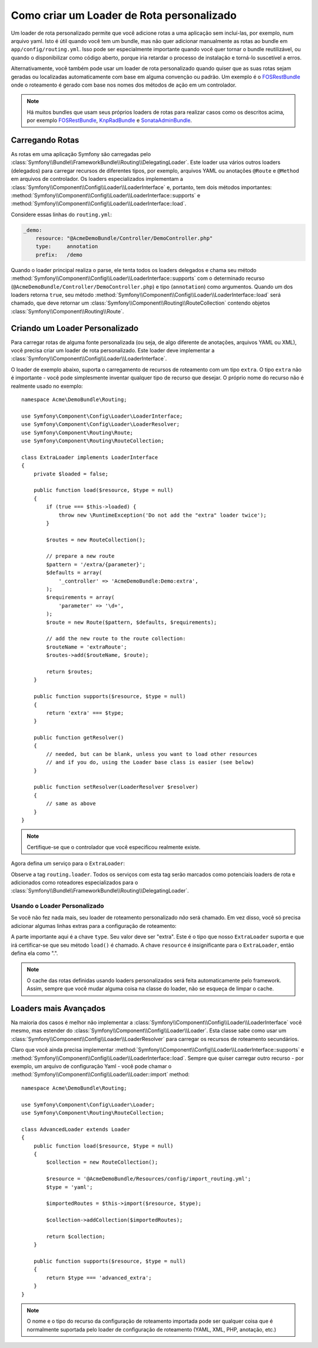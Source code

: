 ﻿.. index::
   single: Roteamento; Loader de Rota Personalizado

Como criar um Loader de Rota personalizado
==========================================

Um loader de rota personalizado permite que você adicione rotas a uma aplicação sem
incluí-las, por exemplo, num arquivo yaml. Isto é útil quando
você tem um bundle, mas não quer adicionar manualmente as rotas ao bundle
em ``app/config/routing.yml``. Isso pode ser especialmente importante quando você quer
tornar o bundle reutilizável, ou quando o disponibilizar como código aberto, porque iria
retardar o processo de instalação e torná-lo suscetível a erros.

Alternativamente, você também pode usar um loader de rota personalizado quando quiser que
as suas rotas sejam geradas ou localizadas automaticamente com base em alguma convenção
ou padrão. Um exemplo é o `FOSRestBundle`_ onde o roteamento é gerado com base
nos nomes dos métodos de ação em um controlador.

.. note ::

    Há muitos bundles que usam seus próprios loaders de rotas para
    realizar casos como os descritos acima, por exemplo
    `FOSRestBundle`_, `KnpRadBundle`_ e `SonataAdminBundle`_.

Carregando Rotas
----------------

As rotas em uma aplicação Symfony são carregadas pelo
:class:`Symfony\\Bundle\\FrameworkBundle\\Routing\\DelegatingLoader`.
Este loader usa vários outros loaders (delegados) para carregar recursos de
diferentes tipos, por exemplo, arquivos YAML ou anotações ``@Route`` e ``@Method``
em arquivos de controlador. Os loaders especializados implementam a
:class:`Symfony\\Component\\Config\\Loader\\LoaderInterface`
e, portanto, tem dois métodos importantes:
:method:`Symfony\\Component\\Config\\Loader\\LoaderInterface::supports`
e :method:`Symfony\\Component\\Config\\Loader\\LoaderInterface::load`.

Considere essas linhas do ``routing.yml``:

.. code-block:: yaml

    _demo:
        resource: "@AcmeDemoBundle/Controller/DemoController.php"
        type:     annotation
        prefix:   /demo

Quando o loader principal realiza o parse, ele tenta todos os loaders delegados e chama
seu método :method:`Symfony\\Component\\Config\\Loader\\LoaderInterface::supports`
com o determinado recurso (``@AcmeDemoBundle/Controller/DemoController.php``)
e tipo (``annotation``) como argumentos. Quando um dos loaders retorna ``true``,
seu método :method:`Symfony\\Component\\Config\\Loader\\LoaderInterface::load`
será chamado, que deve retornar um :class:`Symfony\\Component\\Routing\\RouteCollection`
contendo objetos :class:`Symfony\\Component\\Routing\\Route`.

Criando um Loader Personalizado
-------------------------------

Para carregar rotas de alguma fonte personalizada (ou seja, de algo diferente de anotações,
arquivos YAML ou XML), você precisa criar um loader de rota personalizado. Este loader
deve implementar a :class:`Symfony\\Component\\Config\\Loader\\LoaderInterface`.

O loader de exemplo abaixo, suporta o carregamento de recursos de roteamento com um tipo
``extra``. O tipo ``extra`` não é importante - você pode simplesmente inventar qualquer tipo
de recurso que desejar. O próprio nome do recurso não é realmente usado no exemplo::

    namespace Acme\DemoBundle\Routing;

    use Symfony\Component\Config\Loader\LoaderInterface;
    use Symfony\Component\Config\Loader\LoaderResolver;
    use Symfony\Component\Routing\Route;
    use Symfony\Component\Routing\RouteCollection;

    class ExtraLoader implements LoaderInterface
    {
        private $loaded = false;

        public function load($resource, $type = null)
        {
            if (true === $this->loaded) {
                throw new \RuntimeException('Do not add the "extra" loader twice');
            }

            $routes = new RouteCollection();

            // prepare a new route
            $pattern = '/extra/{parameter}';
            $defaults = array(
                '_controller' => 'AcmeDemoBundle:Demo:extra',
            );
            $requirements = array(
                'parameter' => '\d+',
            );
            $route = new Route($pattern, $defaults, $requirements);

            // add the new route to the route collection:
            $routeName = 'extraRoute';
            $routes->add($routeName, $route);

            return $routes;
        }

        public function supports($resource, $type = null)
        {
            return 'extra' === $type;
        }

        public function getResolver()
        {
            // needed, but can be blank, unless you want to load other resources
            // and if you do, using the Loader base class is easier (see below)
        }

        public function setResolver(LoaderResolver $resolver)
        {
            // same as above
        }
    }

.. note::

    Certifique-se que o controlador que você especificou realmente existe.

Agora defina um serviço para o ``ExtraLoader``:

.. configuration-block::

    .. code-block:: yaml

        services:
            acme_demo.routing_loader:
                class: Acme\DemoBundle\Routing\ExtraLoader
                tags:
                    - { name: routing.loader }

    .. code-block:: xml

        <?xml version="1.0" ?>
        <container xmlns="http://symfony.com/schema/dic/services"
            xmlns:xsi="http://www.w3.org/2001/XMLSchema-instance"
            xsi:schemaLocation="http://symfony.com/schema/dic/services http://symfony.com/schema/dic/services/services-1.0.xsd">

            <services>
                <service id="acme_demo.routing_loader" class="Acme\DemoBundle\Routing\ExtraLoader">
                    <tag name="routing.loader" />
                </service>
            </services>
        </container>

    .. code-block:: php

        use Symfony\Component\DependencyInjection\Definition;

        $container
            ->setDefinition(
                'acme_demo.routing_loader',
                new Definition('Acme\DemoBundle\Routing\ExtraLoader')
            )
            ->addTag('routing.loader')
        ;

Observe a tag ``routing.loader``. Todos os serviços com esta tag serão marcados
como potenciais loaders de rota e adicionados como roteadores especializados para o
:class:`Symfony\\Bundle\\FrameworkBundle\\Routing\\DelegatingLoader`.

Usando o Loader Personalizado
~~~~~~~~~~~~~~~~~~~~~~~~~~~~~

Se você não fez nada mais, seu loader de roteamento personalizado *não* será chamado.
Em vez disso, você só precisa adicionar algumas linhas extras para a configuração de roteamento:

.. configuration-block::

    .. code-block:: yaml

        # app/config/routing.yml
        AcmeDemoBundle_Extra:
            resource: .
            type: extra

    .. code-block:: xml

        <?xml version="1.0" encoding="UTF-8" ?>
        <routes xmlns="http://symfony.com/schema/routing"
            xmlns:xsi="http://www.w3.org/2001/XMLSchema-instance"
            xsi:schemaLocation="http://symfony.com/schema/routing http://symfony.com/schema/routing/routing-1.0.xsd">

            <import resource="." type="extra" />
        </routes>

    .. code-block:: php

        // app/config/routing.php
        use Symfony\Component\Routing\RouteCollection;

        $collection = new RouteCollection();
        $collection->addCollection($loader->import('.', 'extra'));

        return $collection;

A parte importante aqui é a chave ``type``. Seu valor deve ser "extra".
Este é o tipo que nosso ``ExtraLoader`` suporta e que irá certificar-se
que seu método ``load()`` é chamado. A chave ``resource`` é insignificante
para o ``ExtraLoader``, então defina ela como ".".

.. note ::

    O cache das rotas definidas usando loaders personalizados será feita automaticamente pelo
    framework. Assim, sempre que você mudar alguma coisa na classe do
    loader, não se esqueça de limpar o cache.

Loaders mais Avançados
----------------------

Na maioria dos casos é melhor não implementar a
:class:`Symfony\\Component\\Config\\Loader\\LoaderInterface`
você mesmo, mas estender do :class:`Symfony\\Component\\Config\\Loader\\Loader`.
Esta classe sabe como usar um :class:`Symfony\\Component\\Config\\Loader\\LoaderResolver`
para carregar os recursos de roteamento secundários.

Claro que você ainda precisa implementar
:method:`Symfony\\Component\\Config\\Loader\\LoaderInterface::supports`
e :method:`Symfony\\Component\\Config\\Loader\\LoaderInterface::load`.
Sempre que quiser carregar outro recurso - por exemplo, um arquivo de configuração 
Yaml - você pode chamar o
:method:`Symfony\\Component\\Config\\Loader\\Loader::import` method::

    namespace Acme\DemoBundle\Routing;

    use Symfony\Component\Config\Loader\Loader;
    use Symfony\Component\Routing\RouteCollection;

    class AdvancedLoader extends Loader
    {
        public function load($resource, $type = null)
        {
            $collection = new RouteCollection();

            $resource = '@AcmeDemoBundle/Resources/config/import_routing.yml';
            $type = 'yaml';

            $importedRoutes = $this->import($resource, $type);

            $collection->addCollection($importedRoutes);

            return $collection;
        }

        public function supports($resource, $type = null)
        {
            return $type === 'advanced_extra';
        }
    }

.. note::

    O nome e o tipo do recurso da configuração de roteamento importada pode
    ser qualquer coisa que é normalmente suportada pelo loader de configuração
    de roteamento (YAML, XML, PHP, anotação, etc.)

.. _`FOSRestBundle`: https://github.com/FriendsOfSymfony/FOSRestBundle
.. _`KnpRadBundle`: https://github.com/KnpLabs/KnpRadBundle
.. _`SonataAdminBundle`: https://github.com/sonata-project/SonataAdminBundle

